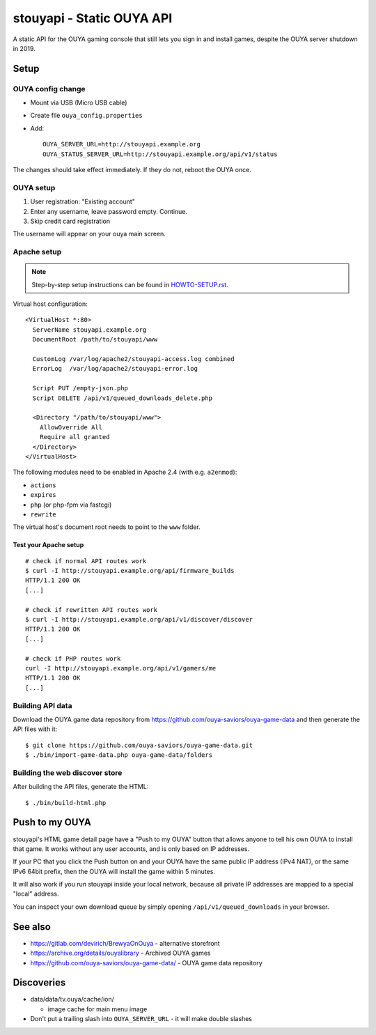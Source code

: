 **************************
stouyapi - Static OUYA API
**************************

A static API for the OUYA gaming console that still lets you sign in
and install games, despite the OUYA server shutdown in 2019.


=====
Setup
=====

OUYA config change
==================
- Mount via USB (Micro USB cable)
- Create file ``ouya_config.properties``
- Add::

    OUYA_SERVER_URL=http://stouyapi.example.org
    OUYA_STATUS_SERVER_URL=http://stouyapi.example.org/api/v1/status

The changes should take effect immediately.
If they do not, reboot the OUYA once.


OUYA setup
==========

1. User registration: "Existing account"
2. Enter any username, leave password empty. Continue.
3. Skip credit card registration

The username will appear on your ouya main screen.


Apache setup
============

.. note:: Step-by-step setup instructions can be found in
          `HOWTO-SETUP.rst <HOWTO-SETUP.rst>`__.


Virtual host configuration::

  <VirtualHost *:80>
    ServerName stouyapi.example.org
    DocumentRoot /path/to/stouyapi/www

    CustomLog /var/log/apache2/stouyapi-access.log combined
    ErrorLog  /var/log/apache2/stouyapi-error.log

    Script PUT /empty-json.php
    Script DELETE /api/v1/queued_downloads_delete.php

    <Directory "/path/to/stouyapi/www">
      AllowOverride All
      Require all granted
    </Directory>
  </VirtualHost>

The following modules need to be enabled in Apache 2.4
(with e.g. ``a2enmod``):

- ``actions``
- ``expires``
- ``php`` (or php-fpm via fastcgi)
- ``rewrite``

The virtual host's document root needs to point to the ``www`` folder.


Test your Apache setup
----------------------
::

   # check if normal API routes work
   $ curl -I http://stouyapi.example.org/api/firmware_builds
   HTTP/1.1 200 OK
   [...]

   # check if rewritten API routes work
   $ curl -I http://stouyapi.example.org/api/v1/discover/discover
   HTTP/1.1 200 OK
   [...]

   # check if PHP routes work
   curl -I http://stouyapi.example.org/api/v1/gamers/me
   HTTP/1.1 200 OK
   [...]


Building API data
=================
Download the OUYA game data repository from
https://github.com/ouya-saviors/ouya-game-data
and then generate the API files with it::

    $ git clone https://github.com/ouya-saviors/ouya-game-data.git
    $ ./bin/import-game-data.php ouya-game-data/folders


Building the web discover store
===============================
After building the API files, generate the HTML::

  $ ./bin/build-html.php


===============
Push to my OUYA
===============
stouyapi's HTML game detail page have a "Push to my OUYA" button that
allows anyone to tell his own OUYA to install that game.
It works without any user accounts, and is only based on IP addresses.

If your PC that you click the Push button on and your OUYA have the same
public IP address (IPv4 NAT), or the same IPv6 64bit prefix, then
the OUYA will install the game within 5 minutes.

It will also work if you run stouyapi inside your local network, because
all private IP addresses are mapped to a special "local" address.

You can inspect your own download queue by simply opening
``/api/v1/queued_downloads`` in your browser.


========
See also
========

- https://gitlab.com/devirich/BrewyaOnOuya - alternative storefront
- https://archive.org/details/ouyalibrary - Archived OUYA games
- https://github.com/ouya-saviors/ouya-game-data/ - OUYA game data repository


===========
Discoveries
===========

- data/data/tv.ouya/cache/ion/

  - image cache for main menu image

- Don't put a trailing slash into ``OUYA_SERVER_URL`` - it will make double slashes
